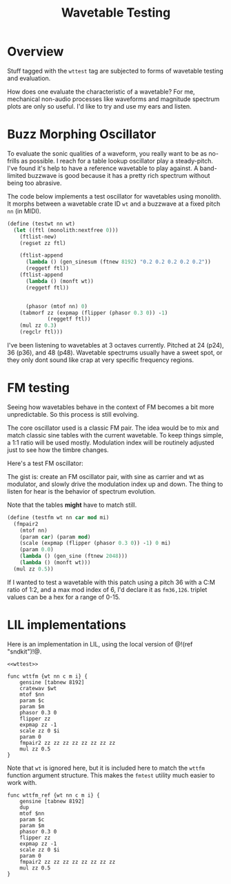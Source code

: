 #+TITLE: Wavetable Testing
* Overview
Stuff tagged with the =wttest= tag are subjected to
forms of wavetable testing and evaluation.

How does one evaluate the characteristic of a wavetable?
For me, mechanical non-audio processes like waveforms and
magnitude spectrum plots are only so useful. I'd like
to try and use my ears and listen.
* Buzz Morphing Oscillator
To evaluate the sonic qualities of a waveform, you really
want to be as no-frills as possible. I reach for a 
table lookup oscillator play a steady-pitch. I've found it's
help to have a reference wavetable to play against. A
band-limited buzzwave is good because it has a pretty rich
spectrum without being too abrasive.

The code below implements a test oscillator for wavetables
using monolith. It morphs between a wavetable crate ID =wt=
and a buzzwave at a fixed pitch =nn= (in MIDI).

#+BEGIN_SRC scheme
(define (testwt nn wt)
  (let ((ftl (monolith:nextfree 0)))
    (ftlist-new)
    (regset zz ftl)

    (ftlist-append
      (lambda () (gen_sinesum (ftnew 8192) "0.2 0.2 0.2 0.2 0.2"))
      (reggetf ftl))
    (ftlist-append
      (lambda () (monft wt))
      (reggetf ftl))


      (phasor (mtof nn) 0)
    (tabmorf zz (expmap (flipper (phasor 0.3 0)) -1)
             (reggetf ftl))
    (mul zz 0.3)
    (regclr ftl)))
#+END_SRC

I've been listening to wavetables at 3 octaves currently.
Pitched at 24 (p24), 36 (p36), and 48 (p48). Wavetable
spectrums usually have a sweet spot, or they only dont
sound like crap at very specific frequency regions.
* FM testing
Seeing how wavetables behave in the context of FM becomes
a bit more unpredictable. So this process is still evolving.

The core oscillator used is a classic FM pair. The idea would
be to mix and match classic sine tables with the current
wavetable. To keep things simple, a 1:1 ratio will be used
mostly. Modulation index will be routinely adjusted just
to see how the timbre changes.

Here's a test FM oscillator:

The gist is: create an FM oscillator pair, with sine
as carrier and wt as modulator, and slowly drive the
modulation index up and down. The thing to listen for
hear is the behavior of spectrum evolution.

Note that the tables *might* have to match still.

#+NAME: top
#+BEGIN_SRC scheme
(define (testfm wt nn car mod mi)
  (fmpair2
    (mtof nn)
    (param car) (param mod)
    (scale (expmap (flipper (phasor 0.3 0)) -1) 0 mi)
    (param 0.0)
    (lambda () (gen_sine (ftnew 2048)))
    (lambda () (monft wt)))
  (mul zz 0.5))
#+END_SRC

If I wanted to test a wavetable with this patch using
a pitch 36 with a C:M ratio of 1:2, and a max mod index
of 6, I'd declare it as =fm36,126=. triplet values can
be a hex for a range of 0-15.
* LIL implementations
Here is an implementation in LIL, using the local version
of @!(ref "sndkit")!@.

#+NAME: wttest.lil
#+BEGIN_SRC lil :tangle wttest.lil
<<wttest>>
#+END_SRC

#+NAME: wttest
#+BEGIN_SRC lil
func wttfm {wt nn c m i} {
    gensine [tabnew 8192]
    cratewav $wt
    mtof $nn
    param $c
    param $m
    phasor 0.3 0
    flipper zz
    expmap zz -1
    scale zz 0 $i
    param 0
    fmpair2 zz zz zz zz zz zz zz zz
    mul zz 0.5
}
#+END_SRC

Note that =wt= is ignored here, but it is included here
to match the =wttfm= function argument structure. This
makes the =fmtest= utility much easier to work with.

#+NAME: wttest
#+BEGIN_SRC lil
func wttfm_ref {wt nn c m i} {
    gensine [tabnew 8192]
    dup
    mtof $nn
    param $c
    param $m
    phasor 0.3 0
    flipper zz
    expmap zz -1
    scale zz 0 $i
    param 0
    fmpair2 zz zz zz zz zz zz zz zz
    mul zz 0.5
}
#+END_SRC
